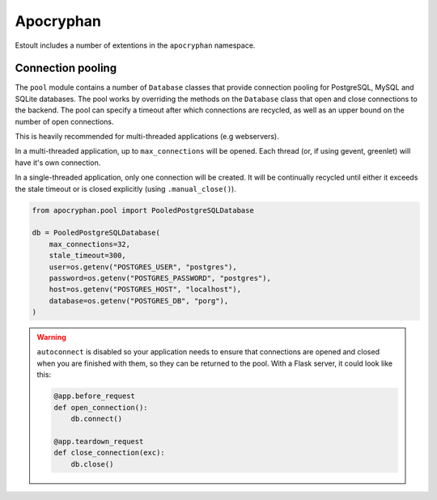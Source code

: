 Apocryphan
==========

Estoult includes a number of extentions in the ``apocryphan`` namespace.

Connection pooling
------------------

The ``pool`` module contains a number of ``Database`` classes that provide connection pooling for PostgreSQL, MySQL and SQLite databases. The pool works by overriding the methods on the ``Database`` class that open and close connections to the backend. The pool can specify a timeout after which connections are recycled, as well as an upper bound on the number of open connections.

This is heavily recommended for multi-threaded applications (e.g webservers).

In a multi-threaded application, up to ``max_connections`` will be opened. Each thread (or, if using gevent, greenlet) will have it's own connection.

In a single-threaded application, only one connection will be created. It will be continually recycled until either it exceeds the stale timeout or is closed explicitly (using ``.manual_close()``).

.. code-block:: python

    from apocryphan.pool import PooledPostgreSQLDatabase

    db = PooledPostgreSQLDatabase(
        max_connections=32,
        stale_timeout=300,
        user=os.getenv("POSTGRES_USER", "postgres"),
        password=os.getenv("POSTGRES_PASSWORD", "postgres"),
        host=os.getenv("POSTGRES_HOST", "localhost"),
        database=os.getenv("POSTGRES_DB", "porg"),
    )


.. warning::

   ``autoconnect`` is disabled so your application needs to ensure that connections are opened and closed when you are finished with them, so they can be returned to the pool. With a Flask server, it could look like this:

   .. code-block:: python

       @app.before_request
       def open_connection():
           db.connect()

       @app.teardown_request
       def close_connection(exc):
           db.close()
